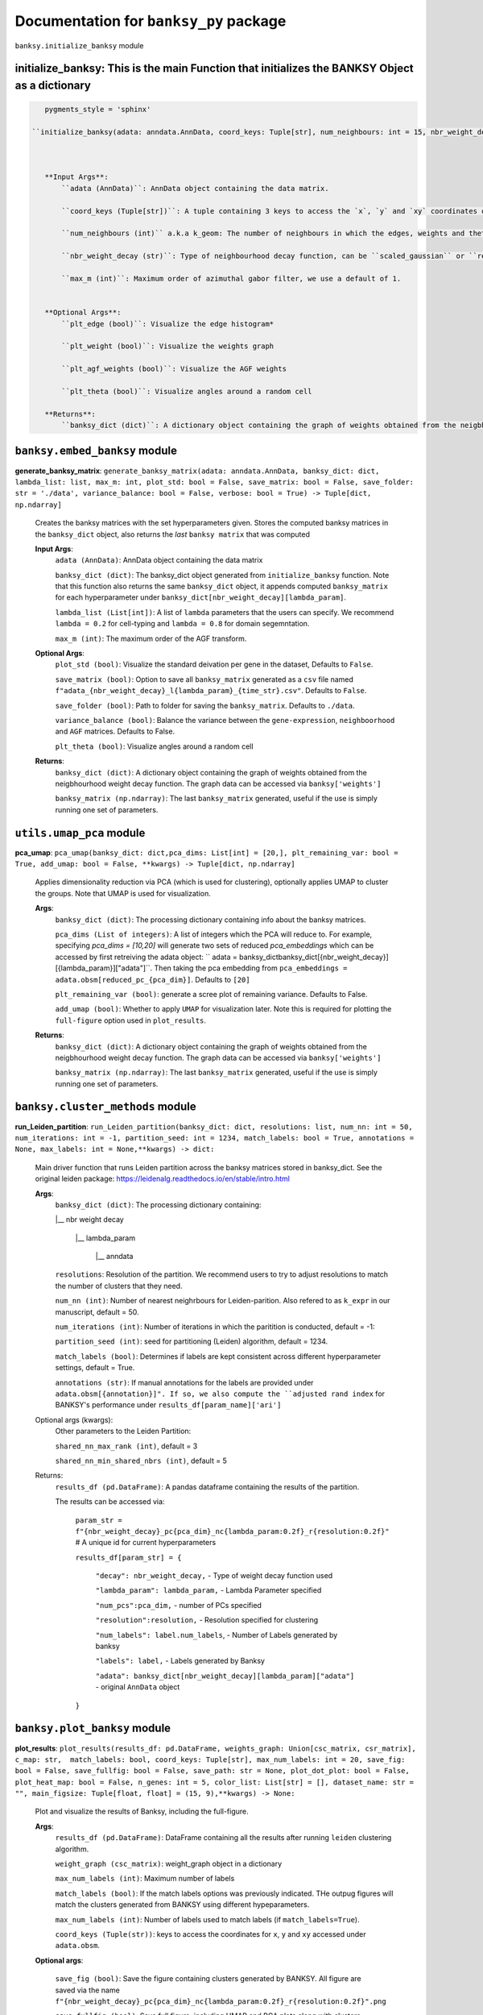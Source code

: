 Documentation for ``banksy_py`` package
===================================

``banksy.initialize_banksy`` module

**initialize_banksy**: This is the main Function that initializes the BANKSY Object as a dictionary
-------
.. code-block:: python

    pygments_style = 'sphinx'

 ``initialize_banksy(adata: anndata.AnnData, coord_keys: Tuple[str], num_neighbours: int = 15, nbr_weight_decay: str = 'scaled_gaussian', max_m: int = 1,plt_edge_hist: bool = True, plt_nbr_weights: bool = True,plt_agf_angles: bool = False, plt_theta: bool = True ) -> dict:`` 

    
        
    **Input Args**:
        ``adata (AnnData)``: AnnData object containing the data matrix.

        ``coord_keys (Tuple[str])``: A tuple containing 3 keys to access the `x`, `y` and `xy` coordinates of the cell positions under ``data.obs``. For example, ``coord_keys = ('x','y','xy')``, in which ``adata.obs['x']`` and ``adata.obs['y']`` are 1-D numpy arrays, and ``adata.obs['xy']`` is a 2-D numpy array.
    
        ``num_neighbours (int)`` a.k.a k_geom: The number of neighbours in which the edges, weights and theta graph are constructed. By default, we use k_geom = 15 as we have done for all results in our manuscript.
    
        ``nbr_weight_decay (str)``: Type of neighbourhood decay function, can be ``scaled_gaussian`` or ``reciprocal``. By default, we use ``scaled_gaussian``.
    
        ``max_m (int)``: Maximum order of azimuthal gabor filter, we use a default of 1.
    
        
    **Optional Args**:
        ``plt_edge (bool)``: Visualize the edge histogram*
    
        ``plt_weight (bool)``: Visualize the weights graph
    
        ``plt_agf_weights (bool)``: Visualize the AGF weights
    
        ``plt_theta (bool)``: Visualize angles around a random cell

    **Returns**:
        ``banksy_dict (dict)``: A dictionary object containing the graph of weights obtained from the neigbhourhood weight decay function. The graph data can be accessed via ``banksy['weights']``


``banksy.embed_banksy`` module
-------
**generate_banksy_matrix**: ``generate_banksy_matrix(adata: anndata.AnnData, banksy_dict: dict, lambda_list: list, max_m: int, plot_std: bool = False, save_matrix: bool = False, save_folder: str = './data', variance_balance: bool = False, verbose: bool = True) -> Tuple[dict, np.ndarray]`` 

    Creates the banksy matrices with the set hyperparameters given. Stores the computed banksy matrices in the ``banksy_dict`` object, also returns the *last* ``banksy matrix`` that was computed
        
    **Input Args**:
        ``adata (AnnData)``: AnnData object containing the data matrix

        ``banksy_dict (dict)``: The banksy_dict object generated from ``initialize_banksy`` function. Note that this function also returns the same ``banksy_dict`` object, it appends computed ``banksy_matrix`` for each hyperparameter under ``banksy_dict[nbr_weight_decay][lambda_param]``.
    
        ``lambda_list (List[int])``: A list of ``lambda`` parameters that the users can specify. We recommend ``lambda = 0.2`` for cell-typing and ``lambda = 0.8`` for domain segemntation. 
    
        ``max_m (int)``: The maximum order of the AGF transform. 
    
        
    **Optional Args**:
        ``plot_std (bool)``: Visualize the standard  deivation per gene in the dataset, Defaults to ``False``.

        ``save_matrix (bool)``: Option to save all ``banksy_matrix`` generated as a ``csv`` file named ``f"adata_{nbr_weight_decay}_l{lambda_param}_{time_str}.csv"``. Defaults to ``False``.

        ``save_folder (bool)``: Path to folder for saving the ``banksy_matrix``. Defaults to ``./data``.
    
        ``variance_balance (bool)``: Balance the variance between the ``gene-expression``, ``neighboorhood`` and ``AGF`` matrices. Defaults to False.
    
        ``plt_theta (bool)``: Visualize angles around a random cell

    **Returns**:
        ``banksy_dict (dict)``: A dictionary object containing the graph of weights obtained from the neigbhourhood weight decay function. The graph data can be accessed via ``banksy['weights']``

        ``banksy_matrix (np.ndarray)``: The last ``banksy_matrix`` generated, useful if the use is simply running one set of parameters.

``utils.umap_pca`` module
-------

**pca_umap**: ``pca_umap(banksy_dict: dict,pca_dims: List[int] = [20,], plt_remaining_var: bool = True, add_umap: bool = False, **kwargs) -> Tuple[dict, np.ndarray]`` 

    Applies dimensionality reduction via PCA (which is used for clustering), optionally applies UMAP to cluster the groups. Note that UMAP is used for visualization.

    **Args**:
        ``banksy_dict (dict)``: The processing dictionary containing info about the banksy matrices.
    
        ``pca_dims (List of integers)``: A list of integers which the PCA will reduce to. For example, specifying `pca_dims = [10,20]` will generate two sets of reduced `pca_embeddings` which can be accessed by first retreiving the adata object: `` adata = banksy_dictbanksy_dict[{nbr_weight_decay}][{lambda_param}]["adata"]``. Then taking the pca embedding from ``pca_embeddings = adata.obsm[reduced_pc_{pca_dim}]``. Defaults to ``[20]``

        ``plt_remaining_var (bool)``: generate a scree plot of remaining variance. Defaults to False.

        ``add_umap (bool)``: Whether to apply ``UMAP`` for visualization later. Note this is required for plotting the ``full-figure`` option used in ``plot_results``.

    **Returns**:       
        ``banksy_dict (dict)``: A dictionary object containing the graph of weights obtained from the neigbhourhood weight decay function. The graph data can be accessed via ``banksy['weights']``

        ``banksy_matrix (np.ndarray)``: The last ``banksy_matrix`` generated, useful if the use is simply running one set of parameters.

``banksy.cluster_methods`` module
-------

**run_Leiden_partition**: ``run_Leiden_partition(banksy_dict: dict, resolutions: list, num_nn: int = 50, num_iterations: int = -1, partition_seed: int = 1234, match_labels: bool = True, annotations = None, max_labels: int = None,**kwargs) -> dict:`` 

    Main driver function that runs Leiden partition across the banksy matrices stored in banksy_dict. See the original leiden package: https://leidenalg.readthedocs.io/en/stable/intro.html

    **Args**:
        ``banksy_dict (dict)``: The processing dictionary containing:

        |__ nbr weight decay

          |__ lambda_param

            |__ anndata  

        ``resolutions``: Resolution of the partition. We recommend users to try to adjust resolutions to match the number of clusters that they need.
            
        ``num_nn (int)``: Number of nearest neighrbours for Leiden-parition. Also refered to as ``k_expr`` in our manuscript, default = 50.

        ``num_iterations (int)``: Number of iterations in which the paritition is conducted, default = -1:

        ``partition_seed (int)``: seed for partitioning (Leiden) algorithm, default = 1234.
        
        ``match_labels (bool)``: Determines if labels are kept consistent across different hyperparameter settings,  default = True.

        ``annotations (str)``: If manual annotations for the labels are provided under ``adata.obsm[{annotation}]". If so, we also compute the ``adjusted rand index`` for BANKSY's performance under ``results_df[param_name]['ari']`` 

    Optional args (kwargs):
        Other parameters to the Leiden Partition:

        ``shared_nn_max_rank (int)``, default = 3

        ``shared_nn_min_shared_nbrs (int)``, default = 5
    
    Returns:
        ``results_df (pd.DataFrame)``: A pandas dataframe containing the results of the partition.

        The results can be accessed via: 
            
            ``param_str = f"{nbr_weight_decay}_pc{pca_dim}_nc{lambda_param:0.2f}_r{resolution:0.2f}"`` # A unique id for current hyperparameters

            ``results_df[param_str] = {``

                ``"decay": nbr_weight_decay,`` - Type of weight decay function used

                ``"lambda_param": lambda_param,`` - Lambda Parameter specified

                ``"num_pcs":pca_dim,`` - number of PCs specified

                ``"resolution":resolution,`` - Resolution specified for clustering

                ``"num_labels": label.num_labels``, - Number of Labels generated by banksy

                ``"labels": label,`` - Labels generated by Banksy

                ``"adata": banksy_dict[nbr_weight_decay][lambda_param]["adata"]`` - original ``AnnData`` object
            ``}``

``banksy.plot_banksy`` module
-------
**plot_results**: ``plot_results(results_df: pd.DataFrame, weights_graph: Union[csc_matrix, csr_matrix], c_map: str,  match_labels: bool, coord_keys: Tuple[str], max_num_labels: int = 20, save_fig: bool = False, save_fullfig: bool = False, save_path: str = None, plot_dot_plot: bool = False, plot_heat_map: bool = False, n_genes: int = 5, color_list: List[str] = [], dataset_name: str = "", main_figsize: Tuple[float, float] = (15, 9),**kwargs) -> None:``
    
    Plot and visualize the results of Banksy, including the full-figure.

    **Args**:
        ``results_df (pd.DataFrame)``: DataFrame containing all the results after running ``leiden`` clustering algorithm.

        ``weight_graph (csc_matrix)``: weight_graph object in a dictionary

        ``max_num_labels (int)``: Maximum number of labels

        ``match_labels (bool)``: If the match labels options was previously indicated. THe outpug figures will match the clusters generated from BANKSY using different hypeparameters.

        ``max_num_labels (int)``: Number of labels used to match labels (if ``match_labels=True``).

        ``coord_keys (Tuple(str))``: keys to access the coordinates for ``x``, ``y`` and ``xy`` accessed under ``adata.obsm``. 

    **Optional args**:

        ``save_fig (bool)``: Save the figure containing clusters generated by BANKSY. All figure are saved via the name ``f"{nbr_weight_decay}_pc{pca_dim}_nc{lambda_param:0.2f}_r{resolution:0.2f}".png``
        
        ``save_fullfig (bool)``: Save full figure, including UMAP and PCA plots along with clusters.

        ``c_map (str)``: Colour map used for clustering, such as ``tab20``

        ``save_all_h5ad (bool)``: to save a copy of the temporary anndata object as ``.h5ad`` format

        ``file_path (str)``: file path for saving the output figure/files. default file path is 'data'
    
    **Returns**:
        The main figure for visualization using banksy
    


.. autosummary::
   :toctree: generated

   BANKSY\_py

